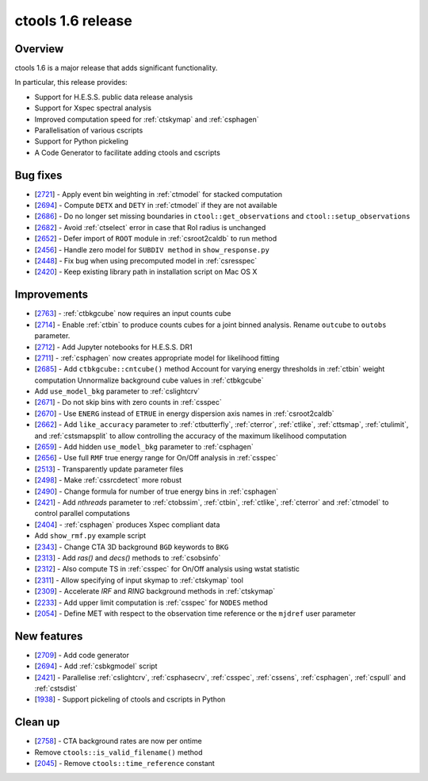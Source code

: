.. _1.6:

ctools 1.6 release
==================

Overview
--------

ctools 1.6 is a major release that adds significant functionality.

In particular, this release provides:

* Support for H.E.S.S. public data release analysis
* Support for Xspec spectral analysis
* Improved computation speed for :ref:`ctskymap` and :ref:`csphagen`
* Parallelisation of various cscripts
* Support for Python pickeling
* A Code Generator to facilitate adding ctools and cscripts


Bug fixes
---------

* [`2721 <https://cta-redmine.irap.omp.eu/issues/2721>`_] -
  Apply event bin weighting in :ref:`ctmodel` for stacked computation
* [`2694 <https://cta-redmine.irap.omp.eu/issues/2694>`_] -
  Compute ``DETX`` and ``DETY`` in :ref:`ctmodel` if they are not available
* [`2686 <https://cta-redmine.irap.omp.eu/issues/2686>`_] -
  Do no longer set missing boundaries in ``ctool::get_observations`` and
  ``ctool::setup_observations``
* [`2682 <https://cta-redmine.irap.omp.eu/issues/2682>`_] -
  Avoid :ref:`ctselect` error in case that RoI radius is unchanged
* [`2652 <https://cta-redmine.irap.omp.eu/issues/2652>`_] -
  Defer import of ``ROOT`` module in :ref:`csroot2caldb` to run method
* [`2456 <https://cta-redmine.irap.omp.eu/issues/2456>`_] -
  Handle zero model for ``SUBDIV method`` in ``show_response.py``
* [`2448 <https://cta-redmine.irap.omp.eu/issues/2448>`_] -
  Fix bug when using precomputed model in :ref:`csresspec`
* [`2420 <https://cta-redmine.irap.omp.eu/issues/2420>`_] -
  Keep existing library path in installation script on Mac OS X


Improvements
------------

* [`2763 <https://cta-redmine.irap.omp.eu/issues/2763>`_] -
  :ref:`ctbkgcube` now requires an input counts cube
* [`2714 <https://cta-redmine.irap.omp.eu/issues/2714>`_] -
  Enable :ref:`ctbin` to produce counts cubes for a joint binned analysis.
  Rename ``outcube`` to ``outobs`` parameter.
* [`2712 <https://cta-redmine.irap.omp.eu/issues/2712>`_] -
  Add Jupyter notebooks for H.E.S.S. DR1
* [`2711 <https://cta-redmine.irap.omp.eu/issues/2711>`_] -
  :ref:`csphagen` now creates appropriate model for likelihood fitting
* [`2685 <https://cta-redmine.irap.omp.eu/issues/2685>`_] -
  Add ``ctbkgcube::cntcube()`` method
  Account for varying energy thresholds in :ref:`ctbin` weight computation
  Unnormalize background cube values in :ref:`ctbkgcube`
* Add ``use_model_bkg`` parameter to :ref:`cslightcrv`
* [`2671 <https://cta-redmine.irap.omp.eu/issues/2671>`_] -
  Do not skip bins with zero counts in :ref:`csspec`
* [`2670 <https://cta-redmine.irap.omp.eu/issues/2670>`_] -
  Use ``ENERG`` instead of ``ETRUE`` in energy dispersion axis names in
  :ref:`csroot2caldb`
* [`2662 <https://cta-redmine.irap.omp.eu/issues/2662>`_] -
  Add ``like_accuracy`` parameter to :ref:`ctbutterfly`, :ref:`cterror`,
  :ref:`ctlike`, :ref:`cttsmap`, :ref:`ctulimit`, and :ref:`cstsmapsplit`
  to allow controlling the accuracy of the maximum likelihood computation
* [`2659 <https://cta-redmine.irap.omp.eu/issues/2659>`_] -
  Add hidden ``use_model_bkg`` parameter to :ref:`csphagen`
* [`2656 <https://cta-redmine.irap.omp.eu/issues/2656>`_] -
  Use full ``RMF`` true energy range for On/Off analysis in :ref:`csspec`
* [`2513 <https://cta-redmine.irap.omp.eu/issues/2513>`_] -
  Transparently update parameter files
* [`2498 <https://cta-redmine.irap.omp.eu/issues/2498>`_] -
  Make :ref:`cssrcdetect` more robust
* [`2490 <https://cta-redmine.irap.omp.eu/issues/2490>`_] -
  Change formula for number of true energy bins in :ref:`csphagen`
* [`2421 <https://cta-redmine.irap.omp.eu/issues/2421>`_] -
  Add `nthreads` parameter to :ref:`ctobssim`, :ref:`ctbin`, :ref:`ctlike`, :ref:`cterror`
  and :ref:`ctmodel` to control parallel computations
* [`2404 <https://cta-redmine.irap.omp.eu/issues/2404>`_] -
  :ref:`csphagen` produces Xspec compliant data
* Add ``show_rmf.py`` example script
* [`2343 <https://cta-redmine.irap.omp.eu/issues/2343>`_] -
  Change CTA 3D background ``BGD`` keywords to ``BKG``
* [`2313 <https://cta-redmine.irap.omp.eu/issues/2313>`_] -
  Add `ras()` and `decs()` methods to :ref:`csobsinfo`
* [`2312 <https://cta-redmine.irap.omp.eu/issues/2312>`_] -
  Also compute TS in :ref:`csspec` for On/Off analysis using wstat statistic
* [`2311 <https://cta-redmine.irap.omp.eu/issues/2311>`_] -
  Allow specifying of input skymap to :ref:`ctskymap` tool
* [`2309 <https://cta-redmine.irap.omp.eu/issues/2309>`_] -
  Accelerate `IRF` and `RING` background methods in :ref:`ctskymap`
* [`2233 <https://cta-redmine.irap.omp.eu/issues/2233>`_] -
  Add upper limit computation is :ref:`csspec` for ``NODES`` method
* [`2054 <https://cta-redmine.irap.omp.eu/issues/2054>`_] -
  Define MET with respect to the observation time reference or the ``mjdref``
  user parameter


New features
------------

* [`2709 <https://cta-redmine.irap.omp.eu/issues/2709>`_] -
  Add code generator
* [`2694 <https://cta-redmine.irap.omp.eu/issues/2694>`_] -
  Add :ref:`csbkgmodel` script
* [`2421 <https://cta-redmine.irap.omp.eu/issues/2421>`_] -
  Parallelise :ref:`cslightcrv`, :ref:`csphasecrv`, :ref:`csspec`, :ref:`cssens`,
  :ref:`csphagen`, :ref:`cspull` and :ref:`cstsdist`
* [`1938 <https://cta-redmine.irap.omp.eu/issues/1938>`_] -
  Support pickeling of ctools and cscripts in Python


Clean up
--------

* [`2758 <https://cta-redmine.irap.omp.eu/issues/2758>`_] -
  CTA background rates are now per ontime
* Remove ``ctools::is_valid_filename()`` method
* [`2045 <https://cta-redmine.irap.omp.eu/issues/2045>`_] -
  Remove ``ctools::time_reference`` constant
